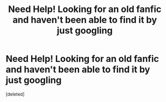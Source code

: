 #+TITLE: Need Help! Looking for an old fanfic and haven't been able to find it by just googling

* Need Help! Looking for an old fanfic and haven't been able to find it by just googling
:PROPERTIES:
:Score: 1
:DateUnix: 1605037698.0
:DateShort: 2020-Nov-10
:FlairText: What's That Fic?
:END:
[deleted]

